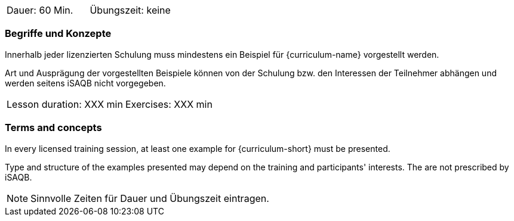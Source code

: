 // tag::DE[]
|===
| Dauer: 60 Min. | Übungszeit: keine
|===

=== Begriffe und Konzepte
Innerhalb jeder lizenzierten Schulung muss mindestens ein Beispiel für {curriculum-name} vorgestellt werden.

Art und Ausprägung der vorgestellten Beispiele können von der Schulung bzw. den Interessen der Teilnehmer abhängen und werden seitens iSAQB nicht vorgegeben.
// end::DE[]


// tag::EN[]
|===
| Lesson duration: XXX min | Exercises: XXX min
|===

=== Terms and concepts
In every licensed training session, at least one example for {curriculum-short} must be presented.

Type and structure of the examples presented may depend on the training and participants' interests.
The are not prescribed by iSAQB.
// end::EN[]

// tag::REMARK[]
[NOTE]
====
Sinnvolle Zeiten für Dauer und Übungszeit eintragen.
====
// end::REMARK[]
